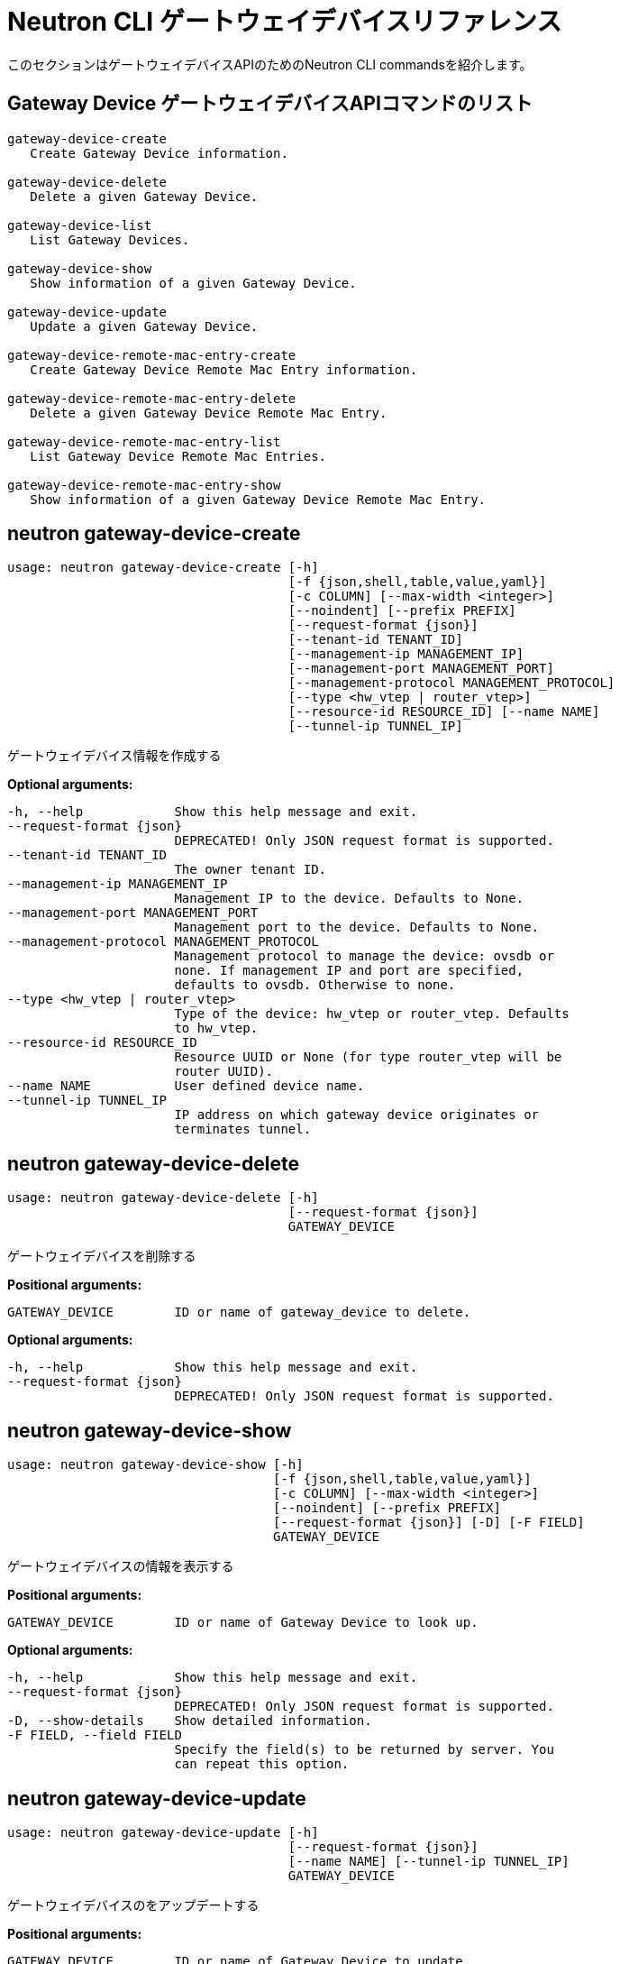 [[router_peering_neutron_cli]]
# Neutron CLI ゲートウェイデバイスリファレンス

このセクションはゲートウェイデバイスAPIのためのNeutron CLI commandsを紹介します。

## Gateway Device ゲートウェイデバイスAPIコマンドのリスト

[source]
----
gateway-device-create
   Create Gateway Device information.

gateway-device-delete
   Delete a given Gateway Device.

gateway-device-list
   List Gateway Devices.

gateway-device-show
   Show information of a given Gateway Device.

gateway-device-update
   Update a given Gateway Device.

gateway-device-remote-mac-entry-create
   Create Gateway Device Remote Mac Entry information.

gateway-device-remote-mac-entry-delete
   Delete a given Gateway Device Remote Mac Entry.

gateway-device-remote-mac-entry-list
   List Gateway Device Remote Mac Entries.

gateway-device-remote-mac-entry-show
   Show information of a given Gateway Device Remote Mac Entry.
----

## neutron gateway-device-create

[source]
----
usage: neutron gateway-device-create [-h]
                                     [-f {json,shell,table,value,yaml}]
                                     [-c COLUMN] [--max-width <integer>]
                                     [--noindent] [--prefix PREFIX]
                                     [--request-format {json}]
                                     [--tenant-id TENANT_ID]
                                     [--management-ip MANAGEMENT_IP]
                                     [--management-port MANAGEMENT_PORT]
                                     [--management-protocol MANAGEMENT_PROTOCOL]
                                     [--type <hw_vtep | router_vtep>]
                                     [--resource-id RESOURCE_ID] [--name NAME]
                                     [--tunnel-ip TUNNEL_IP]
----

ゲートウェイデバイス情報を作成する

*Optional arguments:*

  -h, --help            Show this help message and exit.
  --request-format {json}
                        DEPRECATED! Only JSON request format is supported.
  --tenant-id TENANT_ID
                        The owner tenant ID.
  --management-ip MANAGEMENT_IP
                        Management IP to the device. Defaults to None.
  --management-port MANAGEMENT_PORT
                        Management port to the device. Defaults to None.
  --management-protocol MANAGEMENT_PROTOCOL
                        Management protocol to manage the device: ovsdb or
                        none. If management IP and port are specified,
                        defaults to ovsdb. Otherwise to none.
  --type <hw_vtep | router_vtep>
                        Type of the device: hw_vtep or router_vtep. Defaults
                        to hw_vtep.
  --resource-id RESOURCE_ID
                        Resource UUID or None (for type router_vtep will be
                        router UUID).
  --name NAME           User defined device name.
  --tunnel-ip TUNNEL_IP
                        IP address on which gateway device originates or
                        terminates tunnel.

## neutron gateway-device-delete

[source]
----
usage: neutron gateway-device-delete [-h]
                                     [--request-format {json}]
                                     GATEWAY_DEVICE
----

ゲートウェイデバイスを削除する

*Positional arguments:*

  GATEWAY_DEVICE        ID or name of gateway_device to delete.

*Optional arguments:*

  -h, --help            Show this help message and exit.
  --request-format {json}
                        DEPRECATED! Only JSON request format is supported.

## neutron gateway-device-show

[source]
----
usage: neutron gateway-device-show [-h]
                                   [-f {json,shell,table,value,yaml}]
                                   [-c COLUMN] [--max-width <integer>]
                                   [--noindent] [--prefix PREFIX]
                                   [--request-format {json}] [-D] [-F FIELD]
                                   GATEWAY_DEVICE
----

ゲートウェイデバイスの情報を表示する

*Positional arguments:*

  GATEWAY_DEVICE        ID or name of Gateway Device to look up.

*Optional arguments:*

  -h, --help            Show this help message and exit.
  --request-format {json}
                        DEPRECATED! Only JSON request format is supported.
  -D, --show-details    Show detailed information.
  -F FIELD, --field FIELD
                        Specify the field(s) to be returned by server. You
                        can repeat this option.

## neutron gateway-device-update

[source]
----
usage: neutron gateway-device-update [-h]
                                     [--request-format {json}]
                                     [--name NAME] [--tunnel-ip TUNNEL_IP]
                                     GATEWAY_DEVICE
----

ゲートウェイデバイスのをアップデートする

*Positional arguments:*

  GATEWAY_DEVICE        ID or name of Gateway Device to update.

*Optional arguments:*

  -h, --help            Show this help message and exit.
  --request-format {json}
                        DEPRECATED! Only JSON request format is supported.
  --name NAME           User defined device name.
  --tunnel-ip TUNNEL_IP
                        IP address on which gateway device originates or
                        terminates tunnel.

## neutron gateway-device-remote-mac-entry-create

[source]
----
usage: neutron gateway-device-remote-mac-entry-create [-h]
                                                      [-f {json,shell,table,value,yaml}]
                                                      [-c COLUMN]
                                                      [--max-width <integer>]
                                                      [--noindent]
                                                      [--prefix PREFIX]
                                                      [--request-format {json}]
                                                      --mac-address
                                                      MAC_ADDRESS
                                                      --vtep-address
                                                      VTEP_ADDRESS
                                                      --segmentation-id
                                                      SEGMENTATION_ID
                                                      GATEWAY_DEVICE
----

ゲートウェイデバイス　リモートマックエントリー情報を作成する

*Positional arguments:*

  GATEWAY_DEVICE        ID or name of the Gateway Device.

*Optional arguments:*

  -h, --help            Show this help message and exit.
  --request-format {json}
                        DEPRECATED! Only JSON request format is supported.
  --mac-address MAC_ADDRESS
                        Remote MAC address.
  --vtep-address VTEP_ADDRESS
                        Remote VTEP Tunnel IP.
  --segmentation-id SEGMENTATION_ID
                        VNI to be used.

## neutron gateway-device-remote-mac-entry-delete

[source]
----
usage: neutron gateway-device-remote-mac-entry-delete [-h]
                                                      [--request-format {json}]
                                                      REMOTE_MAC_ENTRY
                                                      GATEWAY_DEVICE
----

ゲートウェイデバイスリモートマックエントリーを削除する

*Positional arguments:*

  REMOTE_MAC_ENTRY      ID of Remote MAC Entry to delete.
  GATEWAY_DEVICE        ID or name of the Gateway Device.

*Optional arguments:*

  -h, --help            Show this help message and exit.
  --request-format {json}
                        DEPRECATED! Only JSON request format is supported.

## neutron gateway-device-remote-mac-entry-list

[source]
----
usage: neutron gateway-device-remote-mac-entry-list [-h]
                                                    [-f {csv,json,table,value,yaml}]
                                                    [-c COLUMN]
                                                    [--max-width <integer>]
                                                    [--noindent]
                                                    [--quote {all,minimal,none,nonnumeric}]
                                                    [--request-format {json}]
                                                    [-D] [-F FIELD] [-P SIZE]
                                                    [--sort-key FIELD]
                                                    [--sort-dir {asc,desc}]
                                                    GATEWAY_DEVICE
----

ゲートウェイデバイスリモートマックエントリーをリスト表示する

*Positional arguments:*

  GATEWAY_DEVICE        ID or name of the Gateway Device.

*Optional arguments:*

  -h, --help            Show this help message and exit.
  --request-format {json}
                        DEPRECATED! Only JSON request format is supported.
  -D, --show-details    Show detailed information.
  -F FIELD, --field FIELD
                        Specify the field(s) to be returned by server. You can
                        repeat this option.
  -P SIZE, --page-size SIZE
                        Specify retrieve unit of each request, then split one
                        request to several requests.
  --sort-key FIELD      Sorts the list by the specified fields in the
                        specified directions. You can repeat this option, but
                        you must specify an equal number of sort_dir and
                        sort_key values. Extra sort_dir options are ignored.
                        Missing sort_dir options use the default asc value.
  --sort-dir {asc,desc}
                        Sorts the list in the specified direction. You can
                        repeat this option.

## neutron gateway-device-remote-mac-entry-show

[source]
----
usage: neutron gateway-device-remote-mac-entry-show [-h]
                                                    [-f {json,shell,table,value,yaml}]
                                                    [-c COLUMN]
                                                    [--max-width <integer>]
                                                    [--noindent]
                                                    [--prefix PREFIX]
                                                    [--request-format {json}]
                                                    [-D] [-F FIELD]
                                                    REMOTE_MAC_ENTRY
                                                    GATEWAY_DEVICE
----

ゲートウェイデバイスリモートマックエントリーの情報を表示する

*Positional arguments:*

  REMOTE_MAC_ENTRY      ID of Remote MAC Entry to look up.
  GATEWAY_DEVICE        ID or name of the Gateway Device.

*Optional arguments:*

  -h, --help            Show this help message and exit.
  --request-format {json}
                        DEPRECATED! Only JSON request format is supported.
  -D, --show-details    Show detailed information.
  -F FIELD, --field FIELD
                        Specify the field(s) to be returned by server. You
                        can repeat this option.
